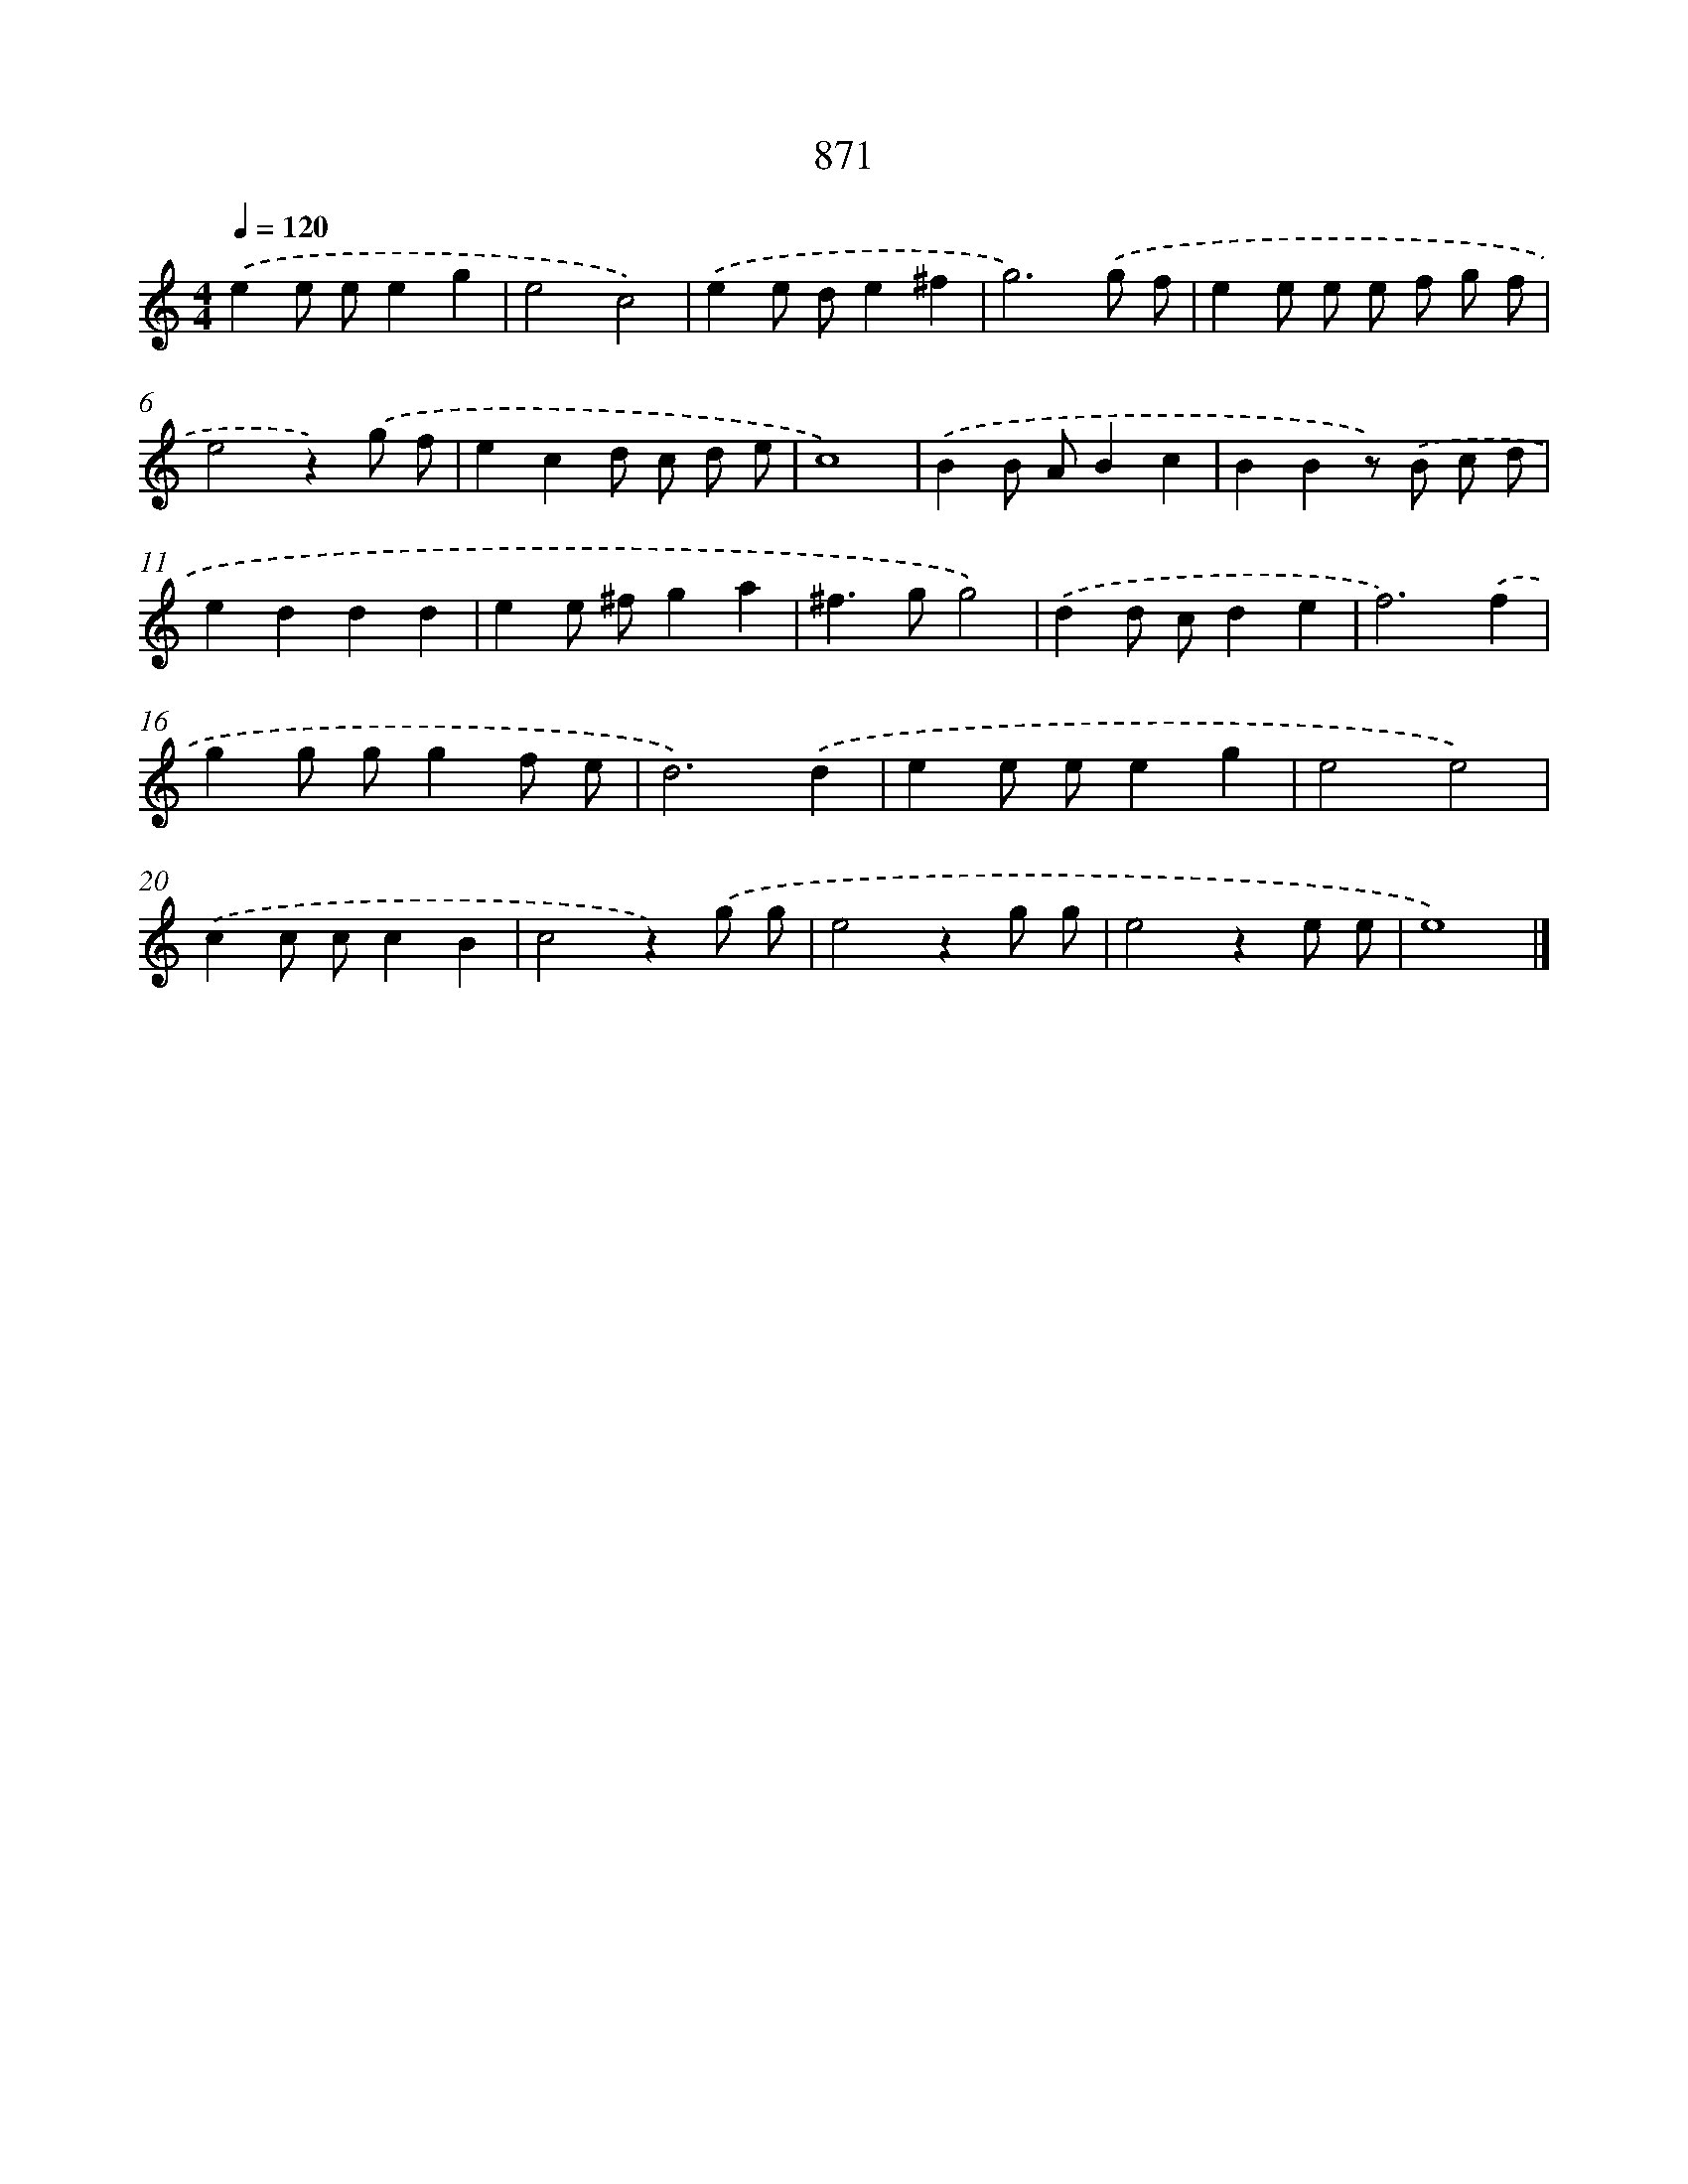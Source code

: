 X: 8644
T: 871
%%abc-version 2.0
%%abcx-abcm2ps-target-version 5.9.1 (29 Sep 2008)
%%abc-creator hum2abc beta
%%abcx-conversion-date 2018/11/01 14:36:49
%%humdrum-veritas 4250140130
%%humdrum-veritas-data 121116005
%%continueall 1
%%barnumbers 0
L: 1/8
M: 4/4
Q: 1/4=120
K: C clef=treble
.('e2e ee2g2 |
e4c4) |
.('e2e de2^f2 |
g6).('g f |
e2e e e f g f |
e4z2).('g f |
e2c2d c d e |
c8) |
.('B2B AB2c2 |
B2B2z) .('B c d |
e2d2d2d2 |
e2e ^fg2a2 |
^f2>g2g4) |
.('d2d cd2e2 |
f6).('f2 |
g2g gg2f e |
d6).('d2 |
e2e ee2g2 |
e4e4) |
.('c2c cc2B2 |
c4z2).('g g |
e4z2g g |
e4z2e e |
e8) |]
